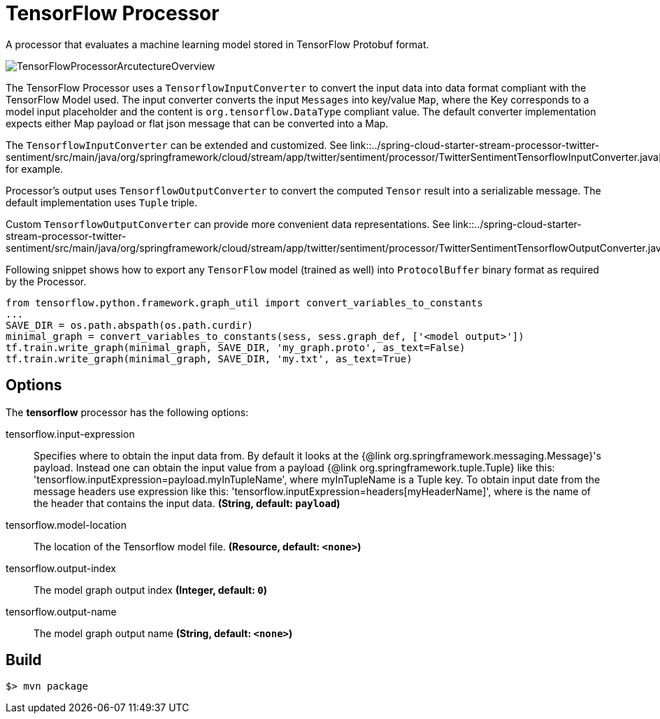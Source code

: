 //tag::ref-doc[]
= TensorFlow Processor

A processor that evaluates a machine learning model stored in TensorFlow Protobuf format.

image::src/test/resources/TensorFlowProcessorArcutectureOverview.png[]

The TensorFlow Processor uses a `TensorflowInputConverter` to convert the input data into data format compliant with the
TensorFlow Model used. The input converter converts the input `Messages` into key/value `Map`, where
the Key corresponds to a model input placeholder and the content is `org.tensorflow.DataType` compliant value.
The default converter implementation expects either Map payload or flat json message that can be converted into a Map.

The `TensorflowInputConverter` can be extended and customized. See link::../spring-cloud-starter-stream-processor-twitter-sentiment/src/main/java/org/springframework/cloud/stream/app/twitter/sentiment/processor/TwitterSentimentTensorflowInputConverter.java[TwitterSentimentTensorflowInputConverter.java] for example.

Processor's output uses `TensorflowOutputConverter` to convert the computed `Tensor` result into a serializable
message. The default implementation uses `Tuple` triple.

Custom `TensorflowOutputConverter` can provide more convenient data representations.
See link::../spring-cloud-starter-stream-processor-twitter-sentiment/src/main/java/org/springframework/cloud/stream/app/twitter/sentiment/processor/TwitterSentimentTensorflowOutputConverter.java[TwitterSentimentTensorflowOutputConverter.java].


Following snippet shows how to export any `TensorFlow` model (trained as well) into `ProtocolBuffer` binary format as required by the Processor.
```python
from tensorflow.python.framework.graph_util import convert_variables_to_constants
...
SAVE_DIR = os.path.abspath(os.path.curdir)
minimal_graph = convert_variables_to_constants(sess, sess.graph_def, ['<model output>'])
tf.train.write_graph(minimal_graph, SAVE_DIR, 'my_graph.proto', as_text=False)
tf.train.write_graph(minimal_graph, SAVE_DIR, 'my.txt', as_text=True)
```

== Options

The **$$tensorflow$$** $$processor$$ has the following options:

//tag::configuration-properties[]
$$tensorflow.input-expression$$:: $$Specifies where to obtain the input data from. By default it looks
 at the {@link org.springframework.messaging.Message}'s payload.
 Instead one can obtain the input value from a payload {@link org.springframework.tuple.Tuple} like this:
 'tensorflow.inputExpression=payload.myInTupleName', where myInTupleName is a Tuple key.
 To obtain input date from the message headers use expression like this:
 'tensorflow.inputExpression=headers[myHeaderName]', where is the name of the header that contains the input data.$$ *($$String$$, default: `$$payload$$`)*
$$tensorflow.model-location$$:: $$The location of the Tensorflow model file.$$ *($$Resource$$, default: `$$<none>$$`)*
$$tensorflow.output-index$$:: $$The model graph output index$$ *($$Integer$$, default: `$$0$$`)*
$$tensorflow.output-name$$:: $$The model graph output name$$ *($$String$$, default: `$$<none>$$`)*
//end::configuration-properties[]

//end::ref-doc[]
== Build

```
$> mvn package
```
